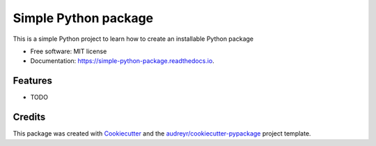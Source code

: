 =====================
Simple Python package
=====================


.. image:: https://img.shields.io/pypi/v/simple_python_package.svg
        :target: https://pypi.python.org/pypi/simple_python_package

.. image:: https://img.shields.io/travis/binel01/simple_python_package.svg
        :target: https://travis-ci.org/binel01/simple_python_package

.. image:: https://readthedocs.org/projects/simple-python-package/badge/?version=latest
        :target: https://simple-python-package.readthedocs.io/en/latest/?badge=latest
        :alt: Documentation Status




This is a simple Python project to learn how to create an installable Python package


* Free software: MIT license
* Documentation: https://simple-python-package.readthedocs.io.


Features
--------

* TODO

Credits
-------

This package was created with Cookiecutter_ and the `audreyr/cookiecutter-pypackage`_ project template.

.. _Cookiecutter: https://github.com/audreyr/cookiecutter
.. _`audreyr/cookiecutter-pypackage`: https://github.com/audreyr/cookiecutter-pypackage
